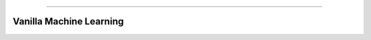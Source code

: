 .. raw:: html

    <embed>
        <p align="center">
            <img width="300" src="https://github.com/yngtodd/vanillaML/blob/master/img/vanillakawaii.gif">
        </p>
    </embed>

------------

========================
Vanilla Machine Learning
========================

